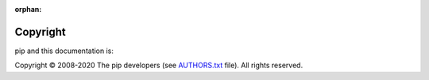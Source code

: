 :orphan:

=========
Copyright
=========

pip and this documentation is:

Copyright © 2008-2020 The pip developers (see `AUTHORS.txt <https://github.com/pypa/pip/blob/master/AUTHORS.txt>`_ file). All rights reserved.
